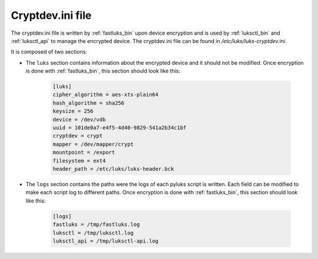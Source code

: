 .. _cryptdev_file:

=================
Cryptdev.ini file
=================
The cryptdev.ini file is written by :ref:`fastluks_bin` upon device encryption and is used by :ref:`luksctl_bin`
and :ref:`luksctl_api` to manage the encrypted device. The cryptdev.ini file can be found in `/etc/luks/luks-cryptdev.ini`.

It is composed of two sections:

* The ``luks`` section contains information about the encrypted device and it should not be modified. Once encryption
  is done with :ref:`fastluks_bin`, this section should look like this:

    .. code-block:: ini

        [luks]
        cipher_algorithm = aes-xts-plain64
        hash_algorithm = sha256
        keysize = 256
        device = /dev/vdb
        uuid = 101de0a7-e4f5-4d40-9829-541a2b34c1bf
        cryptdev = crypt
        mapper = /dev/mapper/crypt
        mountpoint = /export
        filesystem = ext4
        header_path = /etc/luks/luks-header.bck

* The ``logs`` section contains the paths were the logs of each pyluks script is written. Each field can be modified
  to make each script log to different paths. Once encryption is done with :ref:`fastluks_bin`, this section should
  look like this:

    .. code-block:: ini
    
        [logs]
        fastluks = /tmp/fastluks.log
        luksctl = /tmp/luksctl.log
        luksctl_api = /tmp/luksctl-api.log


